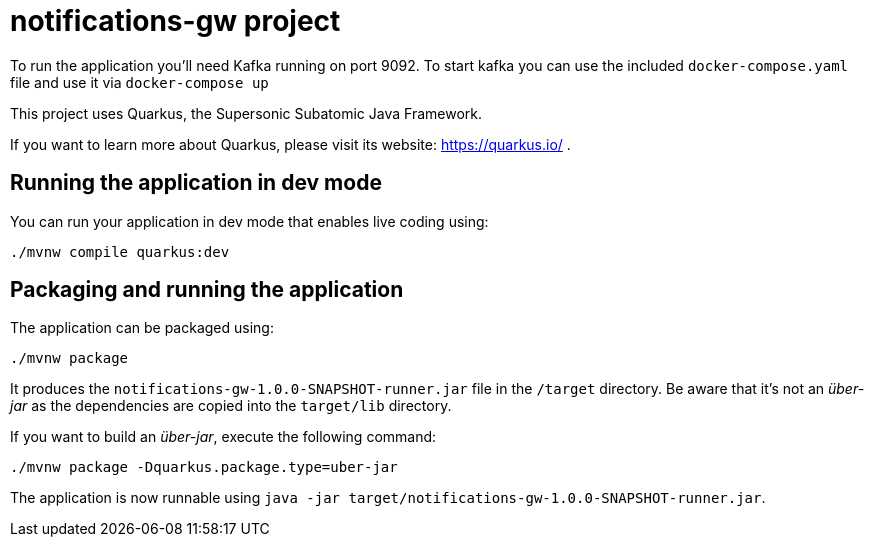 # notifications-gw project

To run the application you'll need Kafka running on port 9092.
To start kafka you can use the included `docker-compose.yaml` file and use it via `docker-compose up`

This project uses Quarkus, the Supersonic Subatomic Java Framework.

If you want to learn more about Quarkus, please visit its website: https://quarkus.io/ .

## Running the application in dev mode

You can run your application in dev mode that enables live coding using:
[source,shell]
----
./mvnw compile quarkus:dev
----

## Packaging and running the application

The application can be packaged using:
[source,shell]
----
./mvnw package
----

It produces the `notifications-gw-1.0.0-SNAPSHOT-runner.jar` file in the `/target` directory.
Be aware that it’s not an _über-jar_ as the dependencies are copied into the `target/lib` directory.

If you want to build an _über-jar_, execute the following command:
[souce,shell]
----
./mvnw package -Dquarkus.package.type=uber-jar
----

The application is now runnable using `java -jar target/notifications-gw-1.0.0-SNAPSHOT-runner.jar`.
